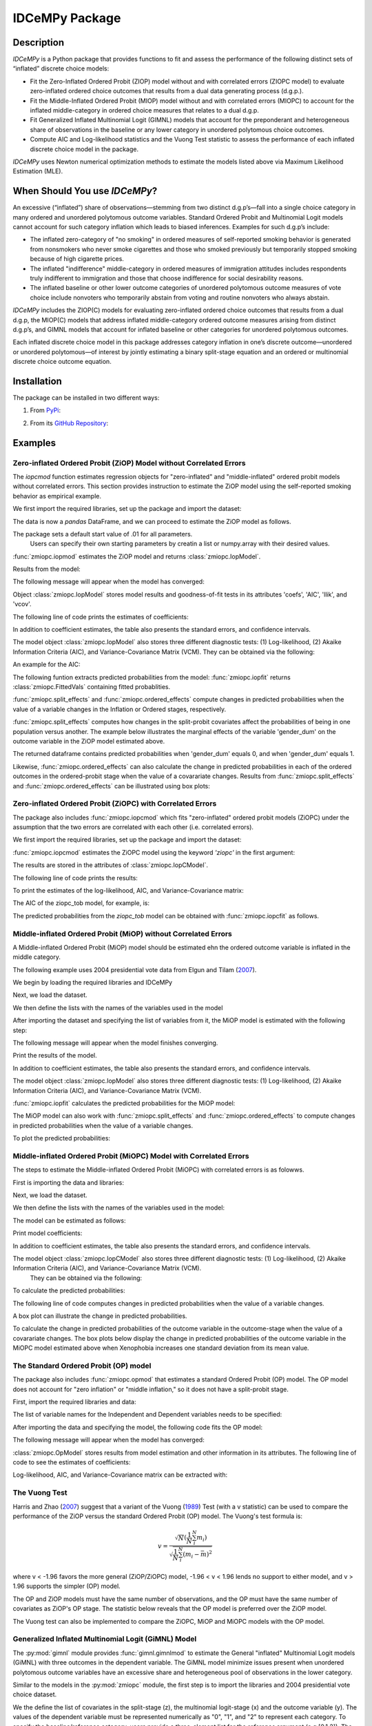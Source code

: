 ***************
IDCeMPy Package
***************

Description
===========
`IDCeMPy` is a Python package that provides functions to fit and assess the performance of the following distinct
sets of “inflated” discrete choice models:

* Fit the Zero-Inflated Ordered Probit (ZIOP) model without and with correlated errors (ZIOPC model) to evaluate zero-inflated ordered choice outcomes that results from a dual data generating process (d.g.p.).

* Fit the Middle-Inflated Ordered Probit (MIOP) model without and with correlated errors (MIOPC) to account for the inflated middle-category in ordered choice measures that relates to a dual d.g.p.

* Fit Generalized Inflated Multinomial Logit (GIMNL) models that account for the preponderant and heterogeneous share of observations in the baseline or any lower category in unordered polytomous choice outcomes.

* Compute AIC and Log-likelihood statistics and the Vuong Test statistic to assess the performance of each inflated discrete choice model in the package.

`IDCeMPy` uses Newton numerical optimization methods to estimate the models listed above via Maximum Likelihood Estimation (MLE).

When Should You use `IDCeMPy`?
==============================

An excessive (“inflated”) share of observations—stemming from two distinct d.g.p’s—fall into a single choice category in many ordered and unordered polytomous outcome variables. Standard Ordered Probit and Multinomial Logit models cannot account for such category inflation which leads to biased inferences. Examples for such d.g.p’s include:

* The inflated zero-category of "no smoking" in ordered measures of self-reported smoking behavior is generated from nonsmokers who never smoke cigarettes and those who smoked previously but temporarily stopped smoking because of high cigarette prices.

* The inflated "indifference" middle-category in ordered measures of immigration attitudes includes respondents truly indifferent to immigration and those that choose indifference for social desirability reasons.

* The inflated baseline or other lower outcome categories of unordered polytomous outcome measures of vote choice include nonvoters who temporarily abstain from voting and routine nonvoters who always abstain.

`IDCeMPy` includes the ZIOP(C) models for evaluating zero-inflated ordered choice outcomes that results from a dual d.g.p, the MIOP(C) models that address inflated middle-category ordered outcome measures arising from distinct d.g.p’s, and GIMNL models that account for inflated baseline or other categories for unordered polytomous outcomes.

Each inflated discrete choice model in this package addresses category inflation in one’s discrete outcome—unordered or unordered polytomous—of interest by jointly estimating a binary split-stage equation and an ordered or multinomial discrete choice outcome equation.

Installation
=============
The package can be installed in two different ways:

1. From `PyPi <https://pypi.org/project/idcempy/>`__:

.. testcode::

  $  pip install idcempy

2. From its `GitHub Repository <https://github.com/hknd23/idcempy/>`__:

.. testcode::

  $  git clone https://github.com/hknd23/idcempy.git
  $  cd idcempy
  $  python setup.py install

Examples
========

Zero-inflated Ordered Probit (ZiOP) Model without Correlated Errors
--------------------------------------------------------------------
The `iopcmod` function estimates regression objects for "zero-inflated" and "middle-inflated" ordered probit models without correlated errors.
This section provides instruction to estimate the ZiOP model using the self-reported smoking behavior as empirical example.

We first import the required libraries, set up the package and import the dataset:

.. testcode::

  # Import the necessary libraries and package
  import pandas as pd
  import urllib
  from idcempy import zmiopc

  # Import the "Youth Tobacco Consumption" dataset as a pandas.DataFrame
  url='https://github.com/hknd23/zmiopc/blob/main/data/tobacco_cons.csv'
  data = pd.read_csv(url)

The data is now a `pandas` DataFrame, and we can proceed to estimate the ZiOP model as follows.

.. testcode::

  # First, define a list of variable names of X, Z, and Y.
  # X = Column names of covariates (from `DataFrame`) used in ordered probit stage.
  # Z = Column names of covariates (from `DataFrame`) used in split-population stage.
  # Y = Column name of ordinal outcome variable (from `DataFrame`).

  X = ['age', 'grade', 'gender_dum']
  Z = ['gender_dum']
  Y = ['cig_count']

The package sets a default start value of .01 for all parameters.
 Users can specify their own starting parameters by creatin a list or numpy.array with their desired values.

:func:`zmiopc.iopmod` estimates the ZiOP model and returns :class:`zmiopc.IopModel`.

.. testcode::

   # Model estimation:

   ziop_tob= zmiopc.iopmod('ziop', data, X, Y, Z, method = 'bfgs', weights = 1, offsetx = 0, offsetz = 0)

   # 'ziop' = model to be estimated. In this case 'ziop'
   # data = name of Pandas DataFrame
   # X = variables in the ordered probit stage.
   # Y = dependent variable.
   # Z = variables in the inflation stage.
   # method = method for optimization.  By default set to 'bfgs'
   # weights = weights.
   # offsetx = offset of X.  By Default is zero.
   # offsetz = offset of z


Results from the model:

The following message will appear when the model has converged:

.. testoutput::

         Warning: Desired error not necessarily achieved due to precision loss.
         Current function value: 5060.160903
         Iterations: 79
         Function evaluations: 1000
         Gradient evaluations: 100

Object :class:`zmiopc.IopModel` stores model results and goodness-of-fit tests in its attributes 'coefs', 'AIC', 'llik', and 'vcov'.

The following line of code prints the estimates of coefficients:

.. testcode::

   print(ziop_tob.coefs)

.. testoutput::

                            Coef        SE      tscore        p           2.5%      97.5%
   cut1                   1.693797  0.054383  31.145912  0.000000e+00   1.587207   1.800387
   cut2                  -0.757830  0.032290 -23.469359  0.000000e+00  -0.821119  -0.694542
   cut3                  -1.804483  0.071237 -25.330846  0.000000e+00  -1.944107  -1.664860
   cut4                  -0.691907  0.052484 -13.183210  0.000000e+00  -0.794775  -0.589038
   Inflation: int         4.161455  3.864721   1.076780  2.815784e-01  -3.413398  11.736309
   Inflation: gender_dum -3.462848  3.857160  -0.897772  3.693074e-01 -11.022881   4.097185
   Ordered: age          -0.029139  0.013290  -2.192508  2.834282e-02  -0.055187  -0.003090
   Ordered: grade         0.177897  0.012133  14.661952  0.000000e+00   0.154116   0.201678
   Ordered: gender_dum    0.206509  0.034914   5.914823  3.322323e-09   0.138078   0.274940

In addition to coefficient estimates, the table also presents the standard errors, and confidence intervals.

The model object :class:`zmiopc.IopModel` also stores three different diagnostic tests: (1) Log-likelihood, (2) Akaike Information Criteria (AIC), and Variance-Covariance Matrix (VCM).
They can be obtained via the following:

.. testcode::

  print(ziop_tob.llik)
  print(ziop_tob.AIC)
  print(ziop_tob.vcov)

An example for the AIC:

.. testcode::

  print(ziop_tob.AIC)

.. testoutput::

  10138.321806674261

The following funtion extracts predicted probabilities from the model:
:func:`zmiopc.iopfit` returns :class:`zmiopc.FittedVals` containing fitted probablities.

.. testcode::

  fittedziop = ziopc.iopfit(ziop_tob)

  # Print the predicted probabilities

  print(fittedziopc.responsefull)

.. testoutput::

  array[[0.8822262  0.06879832 0.01455244 0.0242539  0.01016914]
 [0.84619828 0.08041296 0.01916279 0.03549797 0.01872801]
 [0.93105632 0.04349743 0.00831396 0.0127043  0.004428  ]
 ...
 [0.73347708 0.1291157  0.03295816 0.06500889 0.03944016]
 [0.87603805 0.06808193 0.01543795 0.02735256 0.01308951]
 [0.82681957 0.08778215 0.02153509 0.04095753 0.02290566]]

:func:`zmiopc.split_effects` and :func:`zmiopc.ordered_effects` compute changes in predicted probabilities when the value of a variable changes in the Inflation or Ordered stages, respectively.

:func:`zmiopc.split_effects` computes how changes in the split-probit covariates affect the probabilities of
being in one population versus another. The example below illustrates the marginal effects of the variable
'gender_dum' on the outcome variable in the ZiOP model estimated above.

.. testcode::

    ziopcgender = zmiopc.split_effects(ziop_tob, 1, nsims = 10000)

The returned dataframe contains predicted probabilities when 'gender_dum' equals 0, and when 'gender_dum' equals 1.

Likewise, :func:`zmiopc.ordered_effects` can also calculate the change in predicted probabilities in each of the ordered outcomes in the ordered-probit stage when the value of a covarariate changes.
Results from :func:`zmiopc.split_effects` and :func:`zmiopc.ordered_effects` can be illustrated using box plots:

.. testcode::

    gender = zmiopc.ordered_effects(ziop_tob, 2, nsims = 10000)

    # The box plot from the results:

    gender.plot.box(grid='False')

Zero-inflated Ordered Probit (ZiOPC) with Correlated Errors
-----------------------------------------------------------

The package also includes :func:`zmiopc.iopcmod` which fits "zero-inflated" ordered probit models (ZiOPC) under the assumption that the two errors are correlated with each other (i.e. correlated errors).

We first import the required libraries, set up the package and import the dataset:

.. testcode::

  # Import the necessary libraries and IDCeMPy.
  import pandas as pd
  import urllib
  from idcempy import zmiopc

  # Import the "Youth Tobacco Consumption" dataset.
  url='https://github.com/hknd23/zmiopc/blob/main/data/tobacco_cons.csv'

  # Define a `Pandas` DataFrame.
  data = pd.read_stata(url)

.. testcode::

  # First, define a list of variable names of X, Z, and Y.
  # X = Column names of covariates (from `DataFrame`) used in ordered probit stage.
  # Z = Column names of covariates (from `DataFrame`) used in split-population stage.
  # Y = Column name of ordinal outcome variable (from `DataFrame`).

  X = ['age', 'grade', 'gender_dum']
  Z = ['gender_dum']
  Y = ['cig_count']

:func:`zmiopc.iopcmod` estimates the ZiOPC model using the keyword `'ziopc'` in the first argument:

.. testcode::

    ziopc_tob = zmiopc.iopcmod('ziopc', data, X, Y, Z, method = 'bfgs', weights = 1, offsetx = 0, offsetz = 0)

   # 'ziopc' = model to be estimated. In this case 'ziopc'
   # data = name of Pandas DataFrame
   # X = variables in the ordered probit stage.
   # Y = dependent variable.
   # Z = variables in the inflation stage.
   # method = method for optimization.  By default set to 'bfgs'
   # weights = weights.
   # offsetx = offset of X.  By Default is zero.
   # offsetz = offset of z

The results are stored in the attributes of :class:`zmiopc.IopCModel`.

.. testoutput::

         Current function value: 5060.051910
         Iterations: 119
         Function evaluations: 1562
         Gradient evaluations: 142

The following line of code prints the results:

.. testcode::

    print(ziopc_tob.coefs)

.. testoutput::

                            Coef        SE     tscore             p       2.5%      97.5%
   cut1                   1.696160  0.044726  37.923584  0.000000e+00   1.608497   1.783822
   cut2                  -0.758095  0.033462 -22.655678  0.000000e+00  -0.823679  -0.692510
   cut3                  -1.812077  0.060133 -30.134441  0.000000e+00  -1.929938  -1.694217
   cut4                  -0.705836  0.041432 -17.036110  0.000000e+00  -0.787043  -0.624630
   Inflation: int         9.538072  3.470689   2.748178  5.992748e-03   2.735521  16.340623
   Inflation: gender_dum -9.165963  3.420056  -2.680062  7.360844e-03 -15.869273  -2.462654
   Ordered: age          -0.028606  0.008883  -3.220369  1.280255e-03  -0.046016  -0.011196
   Ordered: grade         0.177541  0.010165  17.465452  0.000000e+00   0.157617   0.197465
   Ordered: gender_dum    0.602136  0.053084  11.343020  0.000000e+00   0.498091   0.706182
   rho                   -0.415770  0.074105  -5.610526  2.017123e-08  -0.561017  -0.270524

To print the estimates of the log-likelihood, AIC, and Variance-Covariance matrix:

.. testcode::

  # Print Log-Likelihood

  print(ziopc_tob.llik)

  # Print AIC

  print(ziopc_tob.AIC)

  # Print VCOV matrix

  print(ziopc_tob.vcov)

The AIC of the ziopc_tob model, for example, is:

.. testoutput::

  10140.103819465658

The predicted probabilities from the `ziopc_tob` model can be obtained with :func:`zmiopc.iopcfit` as follows.

.. testcode::

  # Define the model for which you want to estimate the predicted probabilities

  fittedziopc = zmiopc.iopcfit(ziopc_tob)

  # Print predicted probabilities

  print(fittedziopc.responsefull)

.. testoutput::

  array[[0.88223509 0.06878162 0.01445941 0.0241296  0.01039428]
 [0.84550989 0.08074461 0.01940226 0.03589458 0.01844865]
 [0.93110954 0.04346074 0.00825639 0.01264189 0.00453143]
 ...
 [0.73401588 0.12891071 0.03267436 0.06438928 0.04000977]
 [0.87523652 0.06888286 0.01564958 0.0275354  0.01269564]
 [0.82678185 0.0875059  0.02171135 0.04135142 0.02264948]]

 Similar to the ZiOP model, :func:`zmiopc.split_effects` and :func:`zmiopc.ordered_effects` can also
 compute changes in predicted probabilities for the ZiOPC model.

.. testcode::

    ziopcgender = zmiopc.split_effects(ziopc_tob, 1, nsims = 10000)

.. testcode::

   # Calculate change in predicted probabilities

   gender = zmiopc.ordered_effects(ziopc_tob, 1, nsims = 10000)

   # Box-plot of precicted probabilities

   gender.plot.box(grid='False')

Middle-inflated Ordered Probit (MiOP) without Correlated Errors
---------------------------------------------------------------

A Middle-inflated Ordered Probit (MiOP) model should be estimated ehn the ordered outcome variable is inflated in the middle category.

The following example uses 2004 presidential vote data from Elgun and Tilam (`2007 <https://journals.sagepub.com/doi/10.1177/1065912907305684>`_).

We begin by loading the required libraries and IDCeMPy

.. testcode::

  # Import the necessary libraries and IDCeMPy.
  import pandas as pd
  import urllib
  from idcempy import zmiopc

Next, we load the dataset.

.. testcode::

    # Import and read the dataset
    url = 'https://github.com/hknd23/idcempy/raw/main/data/EUKnowledge.dta'

    # Define a `Pandas` DataFrame
    data = pd_read.stata(url)

We then define the lists with the names of the variables used in the model

.. testcode::

  # First, define a list of variable names of X, Z, and Y.
  # X = Column names of covariates (from `DataFrame`) used in ordered probit stage.
  # Z = Column names of covariates (from `DataFrame`) used in split-population stage.
  # Y = Column name of ordinal outcome variable (from `DataFrame`).

  X = ['Xenophobia', 'discuss_politics']
  Z = ['discuss_politics', 'EU_Know_ob']
  Y = ['EU_support_ET']

After importing the dataset and specifying the list of variables from it, the MiOP model is estimated with the following step:

.. testcode::

   # Model estimation:

   miop_EU = zmiopc.iopmod('miop', data, X, Y, Z, method = 'bfgs', weights = 1,offsetx = 0, offsetz = 0)

   # 'miop' = Type of model to be estimated. In this case 'miop'
   # data = name of Pandas DataFrame
   # X = variables in the ordered probit stage.
   # Y = dependent variable.
   # Z = variables in the inflation stage.
   # method = method for optimization.  By default set to 'bfgs'
   # weights = weights.
   # offsetx = offset of X.  By Default is zero.
   # offsetz = offset of z

The following message will appear when the model finishes converging.

.. testoutput::

         Warning: Desired error not necessarily achieved due to precision loss.
         Current function value: 10857.695490
         Iterations: 37
         Function evaluations: 488
         Gradient evaluations: 61  # See estimates:

Print the results of the model.

.. testcode::

   print(miop_EU.coefs)

.. testoutput::

                                 Coef        SE       tscore         p         2.5%     97.5%
   cut1                        -1.159621  0.049373 -23.487133  0.000000e+00 -1.256392 -1.062851
   cut2                        -0.352743  0.093084  -3.789492  1.509555e-04 -0.535188 -0.170297
   Inflation: int              -0.236710  0.079449  -2.979386  2.888270e-03 -0.392431 -0.080989
   Inflation: discuss_politics  0.190595  0.035918   5.306454  1.117784e-07  0.120197  0.260993
   Inflation: EU_Know_obj       0.199574  0.020308   9.827158  0.000000e+00  0.159770  0.239379
   Ordered: Xenophobia         -0.663551  0.044657 -14.858898  0.000000e+00 -0.751079 -0.576024
   Ordered: discuss_politics    0.023784  0.029365   0.809964  4.179609e-01 -0.033770  0.081339

In addition to coefficient estimates, the table also presents the standard errors, and confidence intervals.

The model object :class:`zmiopc.IopModel` also stores three different diagnostic tests: (1) Log-likelihood, (2) Akaike Information Criteria (AIC), and Variance-Covariance Matrix (VCM).

.. testcode::

   # Print estimates of LL, AIC and VCOV

   # Print Log-Likelihood

   print(miop_EU.llik)

   # Print AIC

   print(miop_EU.AIC)

   # Print VCOV

   print(miop_EU.vcov)


:func:`zmiopc.iopfit` calculates the predicted probabilities for the MiOP model:

.. testcode::

   # Define the model for which you want to estimate the predicted probabilities

   fittedmiop = zmiopc.iopfit(miop_EU)

   # Print predicted probabilities

   print(fittedmiop.responsefull)

The MiOP model can also work with :func:`zmiopc.split_effects` and :func:`zmiopc.ordered_effects` to compute changes in predicted probabilities when the value of a variable changes.

.. testcode::

    # Define model from which predicted probabilities will be estimated and the number of simulations.

    miopxeno = zmiopc.split_effects(miop_EU, 1, nsims = 10000)

To plot the predicted probabilities:

.. testcode::

     # Get box plot of predicted probabilities

     miopxeno.plot.box(grid='False')

.. testcode::

    # Define model from which predicted probabilities will be estimated and the number of simulations.

    xeno = zmiopc.ordered_effects(miop_EU, 2, nsims = 10000)

    # Get box plot of predicted probabilities

    xeno.plot.box(grid='False')

Middle-inflated Ordered Probit (MiOPC) Model with Correlated Errors
-------------------------------------------------------------------

The steps to estimate the Middle-inflated Ordered Probit (MiOPC) with correlated errors is as folowws.

First is importing the data and libraries:

.. testcode::

  # Import the necessary libraries and IDCeMPy.
  import pandas as pd
  import urllib
  from idcempy import zmiopc

Next, we load the dataset.

.. testcode::

  # Import and read the dataset
  url = 'https://github.com/hknd23/idcempy/raw/main/data/EUKnowledge.dta'

  # Define a `Pandas` DataFrame
  data = pd_read.stata(url)

We then define the lists with the names of the variables used in the model:

.. testcode::

   # First, define a list of variable names of X, Z, and Y.
   # X = Column names of covariates (from `DataFrame`) used in ordered probit stage.
   # Z = Column names of covariates (from `DataFrame`) used in split-population stage.
   # Y = Column name of ordinal outcome variable (from `DataFrame`).

   X = ['Xenophobia', 'discuss_politics']
   Z = ['discuss_politics', EU_Know_ob]
   Y = ['EU_support_ET']

The model can be estimated as follows:

.. testcode::

   # Model estimation

   miopc_EU = zmiopc.iopcmod('miopc', data, X, Y, Z, method = 'bfgs', weights = 1,offsetx = 0, offsetz =0 )

   # 'miopc' = Type of model to be estimated. In this case 'miopc'
   # data = name of Pandas DataFrame
   # X = variables in the ordered probit stage.
   # Y = dependent variable.
   # Z = variables in the inflation stage.
   # method = method for optimization.  By default set to 'BFGS'
   # weights = weights.
   # offsetx = offset of X.  By Default is zero.
   # offsetz = offset of z

Print model coefficients:

.. testcode::

   print(miopc_EU.coefs).

.. testoutput::

                                 Coef  SE     tscore  p     2.5%  97.5%
   cut1                        -1.370 0.044 -30.948 0.000 -1.456 -1.283
   cut2                        -0.322 0.103  -3.123 0.002 -0.524 -0.120
   Inflation: int              -0.129 0.021  -6.188 0.000 -0.170 -0.088
   Inflation: discuss_politics  0.192 0.026   7.459 0.000  0.142  0.243
   Inflation: EU_Know_obj       0.194 0.027   7.154 0.000  0.141  0.248
   Ordered: Xenophobia         -0.591 0.045 -13.136 0.000 -0.679 -0.502
   Ordered: discuss_politics   -0.029 0.021  -1.398 0.162 -0.070  0.012
   rho                         -0.707 0.106  -6.694 0.000 -0.914 -0.500

In addition to coefficient estimates, the table also presents the standard errors, and confidence intervals.

The model object :class:`zmiopc.IopCModel` also stores three different diagnostic tests: (1) Log-likelihood, (2) Akaike Information Criteria (AIC), and Variance-Covariance Matrix (VCM).
 They can be obtained via the following:

.. testcode::

   # Print Log-Likelihood
   print(miopc_EU.llik)

   # Print AIC
   print(miopc_EU.AIC)

   # Print VCCOV matrix
   rint(miopc_EU.vcov)

To calculate the predicted probabilities:

.. testcode::

   # Define model to fit
   fittedmiopc = zmiopc.iopcfit(miopc_EU)

   # Print predicted probabilities
   print(fittedziopc.responsefull)

The following line of code computes changes in predicted probabilities when the value of a variable changes.

.. testcode::

   # Define model from which effects will be estimated and number of simulations
   miopcxeno = zmiopc.split_effects(miopc_EU, 1, nsims = 10000)

A box plot can illustrate the change in predicted probabilities.

.. testcode::

    # Get box plot of predicted probabilities
    miopcxeno.plot.box(grid='False')


To calculate the change in predicted probabilities of the outcome variable in the outcome-stage when the value of a covarariate changes. The box plots below display the change in predicted probabilities of the outcome variable in the MiOPC model estimated above when Xenophobia increases one standard deviation from its mean value.

.. testcode::

    # Define model from which effects will be estimated and number of simulations
    xeno = zmiopc.ordered_effects(miopc_EU, 2, nsims = 10000)

    # Get box plot of predicted probabilities
    xeno.plot.box(grid='False')


The Standard Ordered Probit (OP) model
--------------------------------------

The package also includes :func:`zmiopc.opmod` that estimates a standard Ordered Probit (OP) model.
The OP model does not account for "zero inflation" or "middle inflation," so it does not have a split-probit stage.

First, import the required libraries and data:

.. testcode::

  # Import the necessary libraries and package
  import pandas as pd
  import urllib
  from idcempy import zmiopc

  # Import the "Youth Tobacco Consumption" dataset.
  url='https://github.com/hknd23/zmiopc/blob/main/data/tobacco_cons.csv'

  # Define a `Pandas` DataFrame
  data = pd.read_csv(url)

The list of variable names for the Independent and Dependent variables needs to be specified:

.. testcode::

  # Define a list of variable names (strings) X,Y:
  # X = Column names of covariates (from `DataFrame`) in the OP equation
  # Y = Column name of outcome variable (from `DataFrame`).

  X = ['age', 'grade', 'gender_dum']
  Y = ['cig_count']

After importing the data and specifying the model, the following code fits the OP model:



.. testcode::

  # Model estimation:
  op_tob = zmiopc.opmod(data, X, Y, method = 'bfgs', weights = 1, offsetx  =0)

  # data = name of pandas DataFrame
  # X = variables in the ordered probit stage.
  # Y = dependent variable.
  # method = method for optimization.  By default set to 'bfgs'
  # weights = weights.
  # offsetx = offset of X.  By Default is zero.
  # offsetz = offset of z


The following message will appear when the model has converged:

.. testoutput::

         Warning: Desired error not necessarily achieved due to precision loss.
         Current function value: 4411.710049
         Iterations: 10
         Function evaluations: 976
         Gradient evaluations: 121

:class:`zmiopc.OpModel` stores results from model estimation and other information in its attributes.
The following line of code to see the estimates of coefficients:

.. testcode::

   # Print coefficients of the models
   print(op_tob.coefs)

.. testoutput::

                Coef        SE     tscore         p      2.5%     97.5%
   cut1        1.696175  0.047320  35.844532  0.000000  1.603427  1.788922
   cut2       -0.705037  0.031650 -22.276182  0.000000 -0.767071 -0.643004
   cut3       -2.304405  0.121410 -18.980329  0.000000 -2.542369 -2.066441
   cut4        2.197381  0.235338   9.337141  0.000000  1.736119  2.658643
   age        -0.070615  0.007581  -9.314701  0.000000 -0.085474 -0.055756
   grade       0.233741  0.010336  22.614440  0.000000  0.213483  0.254000
   gender_dum  0.020245  0.032263   0.627501  0.530331 -0.042991  0.083482

Log-likelihood, AIC, and Variance-Covariance matrix can be extracted with:

.. testcode::

  # Print Log-Likelihood
  print(op_tob.llik)

  # Print AIC
  print(op_tob.AIC)

  # Print VCOV matrix
  print(op_tob.vcov)

The Vuong Test
--------------

Harris and Zhao (`2007 <https://doi.org/10.1016/j.jeconom.2007.01.002>`__) suggest that a variant of the Vuong (`1989 <https://www.jstor.org/stable/1912557>`__) Test (with a v statistic) can be used to compare the performance of the ZiOP versus the standard Ordered Probit (OP) model. The Vuong's test formula is:

.. math::

    v = \frac{\sqrt{N}(\frac{1}{N}\sum_{i}^{N}m_{i})}{\sqrt{\frac{1}{N}\sum_{i}^{N}(m_{i}-\bar{m})^{2}}}

where v < -1.96 favors the more general (ZiOP/ZiOPC) model, -1.96 < v < 1.96 lends no support to either model, and v > 1.96 supports the simpler (OP) model.

The OP and ZiOP models must have the same number of observations, and the OP must have the same number of covariates as ZiOP's OP stage. The statistic below reveals that the OP model is preferred over the ZiOP model.

.. testcode::

   # Estimate Vuong test.  OP model first, ZIOP model specified next in this case
   zmiopc.vuong_opiop(op_tob, ziop_tob)

.. testoutput::

   6.624742132792222

The Vuong test can also be implemented to compare the ZiOPC, MiOP and MiOPC models with the OP model.

Generalized Inflated Multinomial Logit (GiMNL) Model
----------------------------------------------------

The :py:mod:`gimnl` module provides :func:`gimnl.gimnlmod` to estimate the General "inflated" Multinomial Logit models (GiMNL) with three outcomes in the dependent variable.
The GiMNL model minimize issues present when unordered polytomous outcome variables have an excessive share and heterogeneous pool of observations in the lower category.

Similar to the models in the :py:mod:`zmiopc` module, the first step is to import the libraries and 2004 presidential vote choice dataset.

.. testcode::

  # Import the module
  import pandas as pd
  import urllib
  from idcempy import gimnl

  # Load the dataset
  url= 'https://github.com/hknd23/zmiopc/raw/main/data/replicationdata.dta'

  # Define a `Pandas` DataFrame
  data = pd.read_stata(url)

We the define the list of covariates in the split-stage (z), the multinomial logit-stage (x) and the outcome variable (y). The values of the dependent variable must be represented numerically as "0", "1", and "2" to represent each category.
To specify the baseline/reference category, users provide a three-element list for the `reference` argument (e.g [0,1,2]).
The first element of the list is the baseline/reference category.


.. testcode::

   # x = Column names of covariates (from `DataFrame`) in the outcome-stage.
   # z = Column names of covariates (from `DataFrame`) in the split-stage.
   # y = Column names of outcome variable (from `DataFrame`).

   x = ['educ', 'party7', 'agegroup2']
   z = ['educ', 'agegroup2']
   y = ['vote_turn']


The flexibility of :func:`gimnl.gimnlmod allows users to customize the baseline and inflated categories. Users can employ the argument `inflatecat` with `'baseline'`, `'second'`, or `'third'` to specify any unordered category as the inflated category (dictated by the distribution) in their unordered-polytomous outcome measure. If `'baseline'` is selected, the first element (baseline/reference category) in `reference` is the inflated outcome.
Likewise, if `'second'` or `'third'` is selection, the second or third element will be the inflated outcome. The following code specifies the outcome '0' (Abstain) as both the baseline and inflated category.

.. testcode::

   # Define order of variables
   order = [0, 1, 2]

   # Define "inflation" category
   inflatecat = "baseline"


.. testcode::

   # Estimate the model
   gimnl_2004vote = gimnl.gimnlmod(data, x, y, z, method = 'bfgs', order, inflatecat)

   # data = name of pandas DataFrame.
   # x = variables in the ordered stage.
   # y = dependent variable.
   # z = variables in the inflation stage.
   # method = optimization method.  Default is 'bfgs'
   # order = order of variables.
   # inflatecat = inflated category.

The following line of code prints the coefficients of the covariates:

.. testcode::

   # Print coefficients
   print(gimnl_2004vote.coefs)

.. testoutput::

                          Coef   SE    tscore   p    2.5%   97.5%
   Inflation: int       -4.935 2.777  -1.777 0.076 -10.379  0.508
   Inflation: educ       1.886 0.293   6.441 0.000   1.312  2.460
   Inflation: agegroup2  1.295 0.768   1.685 0.092  -0.211  2.800
   1: int               -4.180 1.636  -2.556 0.011  -7.387 -0.974
   1: educ               0.334 0.185   1.803 0.071  -0.029  0.697
   1: party7             0.454 0.057   7.994 0.000   0.343  0.566
   1: agegroup2          0.954 0.248   3.842 0.000   0.467  1.441
   2: int                0.900 1.564   0.576 0.565  -2.166  3.966
   2: educ               0.157 0.203   0.772 0.440  -0.241  0.554
   2: party7            -0.577 0.058  -9.928 0.000  -0.691 -0.463
   2: agegroup2          0.916 0.235   3.905 0.000   0.456  1.376

The results from the model are stored in a :class:`gimnlModel` with the following attributes:

- coefs: Model coefficients and standard errors.
- llik: Log-likelihood.
- AIC: Akaike information criterion.
- vcov: Variance-covariance matrix.

For example, AIC can be printed as follows.

.. testcode::

  # Print Log_Likelihood
  print(gimnl_2004vote.llik)

  # Print AIC
  print(gimnl_2004vote.AIC)

  # Print VCOV matrix
  print(gimnl_2004vote.vcov)


Users can fit a standard three-category Multinomial Logit Model (MNL) by specifying the list of **x**, **y**, and baseline (using `reference`).

.. testcode::

   #Estimate the model
   mnl_2004vote = gimnl.mnlmod(data, x, y, method = 'bfgs')

   # data = name of Pandas DataFrame.
   # x = variables in MNL stage.
   # y = dependent variable
   # method = optimization method. Default is 'bfgs'

   # Print the coefficients
   print(mnl_2004vote.coefs)

.. testoutput::

     Coef        SE  tscore     p   2.5%  97.5%
  1: int       -4.914 0.164 -29.980 0.000 -5.235 -4.593
  1: educ       0.455 0.043  10.542 0.000  0.371  0.540
  1: party7     0.462 0.083   5.571 0.000  0.300  0.625
  1: agegroup2  0.951 0.029  32.769 0.000  0.894  1.008
  2: int        0.172 0.082   2.092 0.036  0.011  0.334
  2: educ       0.282 0.031   9.011 0.000  0.221  0.343
  2: party7    -0.567 0.085  -6.641 0.000 -0.734 -0.399
  2: agegroup2  0.899 0.138   6.514 0.000  0.629  1.170

Similar to the GiMNL model, the AIC for the MNL model can also be given by:

.. testcode::

  # Print Log-Likelihood
  print(mnl_2004vote.AIC)

  # Print AIC
  print(mnl_2004vote.AIC)

  # Print VCOV matrix
  print(mnl_2004vote.vcov)

Contributions
=============

The authors welcome and encourage new contributors to help test `IDCeMPy` and add new functionality. If one wishes to contact the authors, they may do so by emailing nkh8@psu.edu. Response times may vary.

